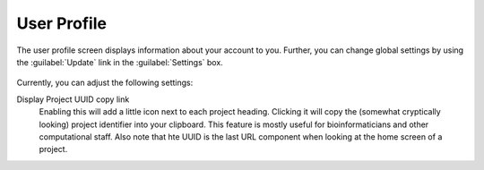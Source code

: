 .. _ui_user_profile:

============
User Profile
============

The user profile screen displays information about your account to you.
Further, you can change global settings by using the :guilabel:`Update` link in the :guilabel:`Settings` box.

.. figure:: _static/sodar_ui/user_profile.png

Currently, you can adjust the following settings:

Display Project UUID copy link
    Enabling this will add a little icon next to each project heading.
    Clicking it will copy the (somewhat cryptically looking) project identifier into your clipboard.
    This feature is mostly useful for bioinformaticians and other computational staff.
    Also note that hte UUID is the last URL component when looking at the home screen of a project.
